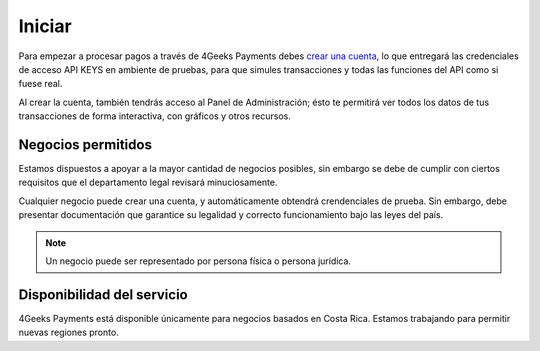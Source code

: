 =============
Iniciar
=============
Para empezar a procesar pagos a través de 4Geeks Payments debes 
`crear una cuenta <http://dashboard.payments.4geeks.io/accounts/register>`_, lo que entregará
las credenciales de acceso API KEYS en ambiente de pruebas, para que simules transacciones y todas las funciones del API
como si fuese real. 

Al crear la cuenta, también tendrás acceso al Panel de Administración; ésto te permitirá ver todos los datos 
de tus transacciones de forma interactiva, con gráficos y otros recursos.

Negocios permitidos
----------------------------

Estamos dispuestos a apoyar a la mayor cantidad de negocios posibles, sin embargo se debe de cumplir con ciertos requisitos que el departamento legal revisará minuciosamente. 

Cualquier negocio puede crear una cuenta, y automáticamente obtendrá crendenciales de prueba. Sin embargo, debe presentar documentación que garantice su legalidad y correcto funcionamiento bajo las leyes del país.

.. note::
  Un negocio puede ser representado por persona física o persona jurídica.
  


Disponibilidad del servicio
---------------------------
4Geeks Payments está disponible únicamente para negocios basados en Costa Rica. Estamos trabajando para permitir nuevas regiones pronto.
